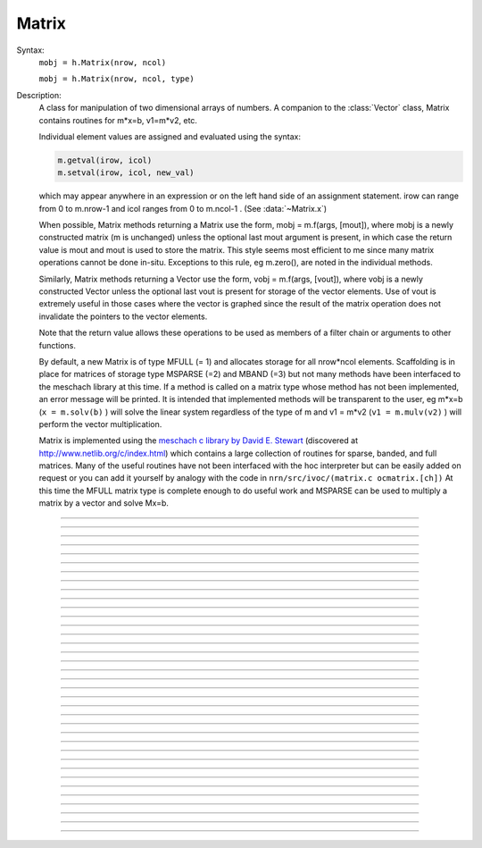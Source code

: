.. _matrix:

         
Matrix
------



.. class:: Matrix


    Syntax:
        ``mobj = h.Matrix(nrow, ncol)``

        ``mobj = h.Matrix(nrow, ncol, type)``


    Description:
        A class for manipulation of two dimensional arrays of numbers. A companion 
        to the :class:`Vector` class, Matrix contains routines for m*x=b, v1=m*v2, etc. 
         
        Individual element values are assigned and evaluated 
        using the syntax: 

        .. code-block::
            python

            m.getval(irow, icol)
            m.setval(irow, icol, new_val)

        which may appear anywhere in an expression or on the left hand side of 
        an assignment statement. irow can range from 0 to m.nrow-1 and icol 
        ranges from 0 to m.ncol-1 . (See :data:`~Matrix.x`) 
         
        When possible, Matrix methods returning a Matrix use the form, 
        mobj = m.f(args, [mout]), where mobj is a newly constructed matrix (m 
        is unchanged) unless 
        the optional last mout argument is present, in which case the return value 
        is mout and mout is used to store the matrix.  This style seems most efficient 
        to me since many matrix operations cannot be done in-situ. Exceptions to 
        this rule, eg m.zero(), are noted in the individual methods. 
         
        Similarly, Matrix methods returning a Vector use the form, 
        vobj = m.f(args, [vout]), where vobj is a newly constructed Vector unless 
        the optional last vout is present for storage of the vector elements. 
        Use of vout is extremely useful in those cases where the vector is graphed 
        since the result of the matrix operation does not invalidate the pointers 
        to the vector elements. 
         
        Note that the return value allows these operations to be used as members 
        of a filter chain or arguments to other functions. 
         
        By default, a new Matrix is of type MFULL (= 1) and allocates storage for 
        all nrow*ncol elements. Scaffolding is in place for matrices of storage 
        type MSPARSE (=2) and MBAND (=3) but not many methods have been interfaced 
        to the meschach library at this time. If a method is called on a matrix type 
        whose method has not been implemented, an error message will be printed. 
        It is intended that implemented methods will be transparent to the user, eg 
        m*x=b (``x = m.solv(b)`` ) will solve the linear system 
        regardless of the type of m and 
        v1 = m*v2 (``v1 = m.mulv(v2)`` ) will perform the vector multiplication. 
         
        Matrix is implemented using the 
        `meschach c library by David E. Stewart <http://www.math.uiowa.edu/~dstewart/meschach/meschach.html>`_
        (discovered at http://www.netlib.org/c/index.html\ ) which contains a large collection 
        of routines for sparse, banded, and full matrices. Many of the useful 
        routines  have not 
        been interfaced with the hoc interpreter but can be easily added on request 
        or you can add it yourself 
        by analogy with the code in ``nrn/src/ivoc/(matrix.c ocmatrix.[ch])`` 
        At this time the MFULL matrix type is complete enough to do useful work 
        and MSPARSE can be used to multiply a matrix by a vector and solve 
        Mx=b. 

         

----



.. data:: Matrix.x

    Not currently supported in Python; use :meth:`Matrix.getval` and :meth:`Matrix.setval` instead.


----



.. method:: Matrix.nrow


    Syntax:
        ``n = m.nrow()``


    Description:
        Returns the row dimension of the matrix. Row indices range from 0 to m.nrow()-1 

    .. note::

        Do to the way NEURON and Python interact, the returned value is of type float; it is not an int.
        Thus it cannot be used directly as input to range; instead, use e.g. ``int(m.nrow())``.


----



.. method:: Matrix.ncol

        n = m.ncol()

    Description:
        returns the column dimension of the matrix. Column indices range 
        from 0 to m.ncol()-1 

    .. note::

        Do to the way NEURON and Python interact, the returned value is of type float; it is not an int.
        Thus it cannot be used directly as input to range; instead, use e.g. ``int(m.ncol())``.         

----



.. method:: Matrix.resize


    Syntax:
        ``mobj = m.resize(nrow, ncol)``


    Description:
        Change the size of the matrix. As many as possible of the former elements 
        are preserved. New elements are assigned the value of 0. New memory may 
        not have to be allocated depending on the size history of the matrix. 

    Example:

        .. code-block::
            python
            
            >>> from neuron import h
            >>> m = h.Matrix(3, 5)
            >>> ignore_return = m.printf()
             0        0        0        0        0
             0        0        0        0        0
             0        0        0        0        0
            >>> for i in range(5):
            ...     ignore_return = m.setcol(i, i)
            ...
            >>> ignore_return = m.printf()
             0        1        2        3        4
             0        1        2        3        4
             0        1        2        3        4
            >>> ignore_return = m.resize(7, 7)
            >>> ignore_return = m.printf()
             0        1        2        3        4        0        0
             0        1        2        3        4        0        0
             0        1        2        3        4        0        0
             0        0        0        0        0        0        0
             0        0        0        0        0        0        0
             0        0        0        0        0        0        0
             0        0        0        0        0        0        0
            >>> ignore_return = m.resize(4, 2)
            >>> ignore_return = m.printf()
             0        1
             0        1
             0        1
             0        0


    .. warning::
        Implemented only for full matrices. 

         

----



.. method:: Matrix.c


    Syntax:
        ``mdest = msrc.c()``


    Description:
        Copy the matrix. msrc is unchanged. 

    .. warning::
        Implemented only for full matrices. 

         

----



.. method:: Matrix.bcopy


    Syntax:
        ``mdest = msrc.bcopy(i0, j0, n, m [, mout])``

        ``mdest = msrc.bcopy(i0, j0, n, m, i1, j1 [, mout])``


    Description:
        Copy selected piece of a matrix. msrc is unchanged. 
        Copies the n x m submatrix with top-left (row i0, col j0) coordinates 
        to the corresponding submatrix of destination with top-left coordinates 
        (i1, j1). Out is resized if necessary. 

    Example:

        .. code-block::
            python

            from neuron import h

            m = h.Matrix(4,6) 
            for i in range(int(m.nrow())):
                for j in range(int(m.ncol())):
                    m.setval(i, j, 1 + 10*i+j) 

            m.printf()
            print('')
            m.bcopy(1,2,2,3).printf()
            print('')
            m.bcopy(1,2,2,3,2,3).printf() 
            print('')
            m.bcopy(1,2,2,3,2,3, h.Matrix(8,8)).printf()


    .. warning::
        Implemented only for full matrices. 

         

----



.. method:: Matrix.getval


    Syntax:
        ``val = m.getval(irow, jcol)``


    Description:
        Returns the value of the matrix element. If m is sparse and the element 
        does not exist then 0 is returned without creating the element. 

         

----



.. method:: Matrix.setval


    Syntax:
        ``val = m.setval(irow, jcol, val)``


    Description:
        Sets the value of the matrix element. For sparse matrices, if the 
        element is 0, this method will create the element.

         

----



.. method:: Matrix.sprowlen


    Syntax:
        ``n = m.sprowlen(i)``


    Description:
        Returns the number of existing(usually nonzero) 
        elements in the ith row of the sparse 
        matrix. Useful for iterating over a elements of a sparse matrix. 
        This function works only for sparse matrices. 
        See :meth:`Matrix.spgetrowval` 

         

----



.. method:: Matrix.spgetrowval


    Syntax:
        ``x = m.spgetrowval(i, jx, &j)``


    Description:
        Returns the existing element value and the column index (third pointer arg) 
        of the ith row and jx item. The latter ranges from 0 to m.sprowlen(i)-1 
        This function works only for sparse matrices (created with a third argument 
        of 2) 

    Example:
        To print the elements of a sparse matrix. 

        .. code-block::
            python

            from __future__ import print_function
            from neuron import h

            def sparse_print(m): 
                m.printf()
                print('m.nrow()', m.nrow())
                for i in range(int(m.nrow())):    
                    print("%d  " % i, end='')
                    for jx in range(int(m.sprowlen(i))):
                        j = h.ref(0)
                        x=m.spgetrowval(i, jx, j) 
                        print("  %d:%f" % (j[0], x), end='')
                    print()


            m = h.Matrix(4, 5, 2) 
            m.setval(0, 2, 1.2) 
            m.setval(0, 4, 2.4) 
            m.setval(1, 1, 3.1) 
            for i in range(4):
                m.setval(3, i, i/10.) 
            sparse_print(m) 



----



.. method:: Matrix.printf


    Syntax:
        ``0 = m.printf()``

        ``0 = m.printf("element_format")``

        ``0 = m.printf("element_format", "row_format")``


    Description:
        Print the matrix to the standard output with a default %-8g element format 
        and a default "\n" row format. 

    .. warning::
        Needs a separate implementation for sparse and banded matrices. Prints sparse 
        as though it was full. 


----



.. method:: Matrix.fprint


    Syntax:
        ``0 = m.fprint(fileobj)``

        ``0 = m.fprint(fileobj, "element_format")``

        ``0 = m.fprint(fileobj, "element_format", "row_format")``

        ``0 = m.fprint(0, fileobj [,...])``


    Description:
        Same as :func:`printf` but prints to the File object (must be open for writing) 
        with a first line consisting of the two integers, nrow ncol. 
        Print the matrix to the open file object with a default %-8g element format 
        and a default "\n" row format. 
        Because of the "nrow ncol" first line, such a file can be read with :func:`scanf` . 
        If the first arg is a 0, then the nrow ncol pair of numbers will not 
        be printed. 

    .. warning::
        Needs a separate implementation for sparse and banded matrices. 


----



.. method:: Matrix.scanf


    Syntax:
        ``0 = m.scanf(File_object)``

        ``0 = m.scanf(File_object, nrow, ncol)``


    Description:
        Read a file, including sizes, into a Matrix. The File_object is 
        an object of type :class:`File` and must be opened for reading prior to 
        the scanf. If nrow,ncol arguments are not present, 
        the first two numbers in the file must be nrow and mcol 
        respectively. In either case those values are used to resize the matrix. 
        The following nrow*mcol 
        numbers are row streams, eg it is often natural to have one row on a single line 
        or else to organize the file as a list of row vectors with only one number 
        per line. Strings in the file that cannot be parsed as numbers are ignored. 
         

        .. code-block::
            python

            from neuron import h

            f = h.File("filename") 
            f.ropen() 
            m = h.Matrix() 
            m.scanf(f) 
            print m.nrow(), m.ncol()

    .. warning::
        Works only for full matrix types 

    .. seealso::
        :meth:`Vector.scanf`, :func:`fscan`


----



.. method:: Matrix.mulv


    Syntax:
        ``vobj = msrc.mulv(vin)``

        ``vobj = msrc.mulv(vin, vout)``


    Description:
        Multiplication of a Matrix by a Vector, vobj = msrc*vin. 
        Returns a new vector of dimension msrc.nrow. Optional Vector 
        vout is used for storage of the result. Vector 
        vin must have dimension msrc.ncol. vin and vout can be the same vector 
        if the matrix is square. 

    Example:
        .. code-block::
            python

            from neuron import h

            v1 = h.Vector(4) 
            v1.indgen(1,1) 
            m = h.Matrix(3, 4) 
            for i in range(3):
                for j in range(3):
                    m.setval(i, j, i*10 + j) 
                
        .. code-block::
            python

            print "v1", v1 
            v1.printf() 
            print "m", m 
            m.printf()
            print "m*v1" 
            m.mulv(v1).printf()

        A sparse example 

        .. code-block::
            python

            from neuron import h

            v1 = h.Vector(100) 
            v1.indgen(1,1) 
            m = h.Matrix(100, 100, 2) ##sparse matrix 
            ##reverse permutation 
            for i in range(100): 
                m.setval(i, 99 - i, 1) 

            m.mulv(v1).printf()



    .. warning::
        Implemented only for full and sparse matrices. 


----



.. method:: Matrix.getrow


    Syntax:
        ``vobj = msrc.getrow(i)``

        ``vobj = msrc.getrow(i, vout)``


    Description:
        Return the i'th row of the matrix in a new :class:`Vector` (or use the storage 
        in the Vector vout if that arg is present). Range of i is from 0 to msrc.nrow-1. 

    .. warning::
        Implemented only for full matrices. 


----



.. method:: Matrix.getcol


    Syntax:
        ``vobj = msrc.getcol(i)``

        ``vobj = msrc.getcol(i, vout)``


    Description:
        Return the i'th column of the matrix in a new vector (or use the storage 
        in vout if that arg is present). Range of i is from 0 to msrc.ncol-1. 

    .. warning::
        Implemented only for full matrices. 


----



.. method:: Matrix.getdiag


    Syntax:
        ``vobj = msrc.getdiag(i)``

        ``vobj = msrc.getdiag(i, vout)``


    Description:
        Return the i'th diag of the matrix in a new vector (or use the storage 
        in vout if that arg is present) of size msrc.nrow. 
        Range is from -(msrc.nrow-1) to msrc.ncol-1 
        with 0 being the main diagonal, positive i refers to upper diagonals, and 
        negative i refers to lower diagonals. Upper diagonals fill the Vector 
        starting at position 0 and remaining elements are unused. 
        Lower diagonals fill the Vector ending at msrc.nrow-1 and the first 
        elements are unused. 

    Example:

        .. code-block::
            python

            from __future__ import print_function
            from neuron import h

            m = h.Matrix(4,4) 
            for i in range(int(m.nrow())):
                for j in range(int(m.ncol())):
                    m.setval(i, j, 1 + 10*j + 100*i)
            m.printf()

            for i in range(int(1-m.nrow()), int(m.ncol())):
                print("diagonal %d: " % i, end='')
                print(list(m.getdiag(i))[max(0, -i) : int(m.nrow() - i)])


    .. warning::
        Implemented only for full matrices. 


----



.. method:: Matrix.solv


    Syntax:
        ``vx = msrc.solv(vb)``

        ``vx = msrc.solv(vb, vout and/or 1 in either order)``


    Description:
        Solves the linear system msrc*vx = vb by LU factorization. msrc must be 
        a square matrix and vb must have size equal to msrc.nrow. The answer 
        will be returned in a new Vector of size msrc.nrow. 
        msrc is not changed. 
        The LU factorization is stored in case it 
        is desired for later reuse with a different vb. Re-use of the LU factorization 
        will actually take place only if the second or third argument is 1 and 
        msrc has not changed in size. 
         
        Note: if the LUfactor is used, changes to the actual values of msrc would 
        not affect the solution on subsequent calls to solv. 
         

    Example:

        .. code-block::
            python

            from neuron import h

            b = h.Vector(3) 
            b.indgen(1,1) 
            m = h.Matrix(3, 3) 
            for i in range(int(m.nrow())):
                for j in range(int(m.ncol())):
                    m.setval(i, j, i*j + 1)
            print "b"
            b.printf()
            print "m"
            m.printf() 
            print
            print "solution of m*x = b"
            print
            m.solv(b).printf() 


        .. code-block::
            python

            m = h.Matrix(1000, 1000, 2) ## sparse type 
            m.setdiag(0, 3) 
            m.setdiag(-1, -1) 
            m.setdiag(1, -1) 
            b = h.Vector(1000) 
            b.x[500] = 1 
            x = m.solv(b) 
            print
            x.printf("%8.3f", 475, 525) 

            b.x[500] = 0
            b.x[499] = 1 
            print
            m.solv(b,1).printf("%8.3f", 475, 535) 

    .. warning::
        Implemented only for full and sparse matrices. 


----



.. method:: Matrix.det


    Syntax:
        ``mantissa = m.det(_ref_base10exponent)``


    Description:
        Determinant of matrix m. Returns mantissa in range from -1 to 1 and 
        integer _ref_base10exponent[0]. 

    Example:

        .. code-block::
            python

            from neuron import h

            m = h.Matrix(2,2) 
            m.setval(0, 1, 20) 
            m.setval(1, 0, 30) 
            m.printf() 
            ex = h.ref(0)
            mant = m.det(ex) 
            print mant*10**ex[0]



----



.. method:: Matrix.mulm


    Syntax:
        ``mobj = msrc.mulm(m)``

        ``mobj = msrc.mulm(m, mout)``


    Description:
        Multiplication of a Matrix by a Matrix, mobj = msrc*m. msrc and m are 
        unchanged. A new matrix is returned with size msrc.nrow x m.ncol. 
        msrc.ncol and m.nrow must be the same. If mout is present, that storage is 
        used for the result. 

    Example:
    
    .. code-block::
            python

            from neuron import h

            m1 = h.Matrix(6, 6) 
            for i in range(-1, 2):
                if i == 0:
                    m1.setdiag(i, 2) 
                else:
                    m1.setdiag(i, -1) 
            m2 = m1.inverse() 
            print "m1" 
            m1.printf()
            print "m2" 
            m2.printf(" %8.5f") 
            print "m1*m2" 
            m1.mulm(m2).printf(" %8.5f") 



    .. warning::
        Implemented only for full matrices. 


----



.. method:: Matrix.add


    Syntax:
        ``mobj = m1srcdest.add(m2src)``


    Description:
        Return m1srcdest + m2src. The matrices must have the same rank. 
        This is one of those functions that modifies the source matrix (unless the 
        last optional mout arg is present) instead of 
        putting the result in a new destination matrix. 

    .. warning::
        Implemented only for full matrices. 


----



.. method:: Matrix.muls


    Syntax:
        ``mobj = msrcdest.muls(scalar)``


    Description:
        Multiply the matrix by a scalar in place and return the matrix reference. 
        This is one of those functions that modifies the source matrix instead of 
        putting the result in a new destination matrix. 

    Example:

        .. code-block::
            python

            m = h.Matrix(4,4) 
            m.ident() 
            m.muls(-10) 
            m.printf()


    .. warning::
        Implemented only for full and sparse matrices. 


----



.. method:: Matrix.setrow


    Syntax:
        ``mobj = msrcdest.setrow(i, vin)``

        ``mobj = msrcdest.setrow(i, scalar)``


    Description:
        Fill the ith row of the msrcdest matrix with the values of the Vector vin. 
        The vector must have size msrcdest.ncol 
         
        Otherwise fill the matrix row with a constant. 

    .. warning::
        Implemented only for full matrices and sparse. 


----



.. method:: Matrix.setcol


    Syntax:
        ``mobj = msrcdest.setcol(i, vin)``

        ``mobj = msrcdest.setcol(i, scalar)``


    Description:
        Fill the ith column of the msrcdest matrix with the values of the Vector vin. 
        The vector must have size msrcdest.mrow 
         
        Otherwise fill the matrix column with a constant. 

    .. warning::
        Implemented only for full matrices. 


----



.. method:: Matrix.setdiag


    Syntax:
        ``mobj = msrcdest.setdiag(i, vin)``

        ``mobj = msrcdest.setdiag(i, scalar)``


    Description:
        Fill the ith diagonal of the msrcdest matrix with the values of the 
        Vector vin. The vector must have size msrcdest.mrow. The ith diagonal 
        ranges from -(mrow-1) to mcol-1. For positive diagonals, the starting 
        position of vector elements is 0 and trailing elements are ignored. 
        For negative diagonals, the ending position of the vector elements is 
        nrow-1 and beginning elements are ignored. 
         
        Otherwise fill the matrix diagonal with a constant. 

    Example:

        .. code-block::
            python
            
            from neuron import h

            m = h.Matrix(5,7) 
            v1 = h.Vector(5) 
            for i in range(-4,7): 
                m.setdiag(i, i) 
            m.printf()
            print
            for i in range (-4,7): 
                v1.indgen(1,1) 
                m.setdiag(i, v1) 

            m.printf()


    .. warning::
        Implemented only for full and sparse matrices. 


----



.. method:: Matrix.zero


    Syntax:
        ``mobj = msrcdest.zero()``


    Description:
        Fills the matrix with 0. 

    .. warning::
        Implemented only for full matrices. 


----



.. method:: Matrix.ident


    Syntax:
        ``mobj = msrcdest.ident()``


    Description:
        Fills the principal diagonal with 1. All other elements are set to 0. 

    Example:

        .. code-block::
            python

            m = h.Matrix(4, 6) 
            m.ident() 
            m.printf() 


    .. warning::
        Implemented only for full matrices. 


----



.. method:: Matrix.exp


    Syntax:
        ``mobj = msrc.exp()``

        ``mobj = msrc.exp(mout)``


    Description:
        Returns a new matrix which is e^msrc. ie 1 + m + m*m/2 + m*m*m/6 + ... 

    Example:

        .. code-block::
            python

            from neuron import h

            m = h.Matrix(8,8) 
            v1 = h.Vector(8) 
            for i in range(-1,2):
                v1.fill(2 - 3*abs(i)) 
                m.setdiag(i, v1) 

            m.exp().printf()


    .. warning::
        Implemented only for full matrices. But doesn't really make sense for 
        any other type since the result would normally be full. 


----



.. method:: Matrix.pow


    Syntax:
        ``mobj = msrc.pow(i)``

        ``mobj = msrc.pow(i, mout)``


    Description:
        Raise a matrix to a non-negative integer power. 
        Returns a new matrix which is msrc^i. 

    Example:

        .. code-block::
            python

            from neuron import h

            m = h.Matrix(6, 6) 
            m.ident()
            m.setval(0, 5, 1)
            m.setval(5, 0, 1) 
            for i in range(6): 
                print i 
                m.pow(i).printf() 


    .. warning::
        Implemented only for full matrices. But doesn't really make sense for 
        any other type since the result would normally be full. 


----



.. method:: Matrix.inverse


    Syntax:
        ``mobj = msrc.inverse()``

        ``mobj = msrc.inverse(mout)``


    Description:
        Return 1/msrc in a new matrix. mobj*msrc = msrc*mobj = identity 

    Example:

        .. code-block::
            python

            from neuron import h

            m = h.Matrix(7,7) 
            v1 = h.Vector(7) 
            for i in range(-1, 2):
                v1.fill(2 - 3*abs(i))
                m.setdiag(i, v1)
            minv = m.inverse() 
            print
            m.printf() 
            print
            minv.printf() 
            print
            m.mulm(minv).printf()


    .. warning::
        Implemented only for full matrices. But doesn't really make sense for 
        any other type since the result would normally be full. 

         

----



.. method:: Matrix.svd


    Syntax:
        ``dvec = msrc.svd()``

        ``dvec = msrc.svd(umat, vmat)``


    Description:
        Singular value decomposition of a rectangular n x m matrix. 
        On return ut*d*v = m where u is an orthogonal n x n matrix, 
        v is an orthogonal m x m matrix, and d is a diagonal n x m matrix 
        (represented as a vector) whose elements are non-negative and sorted 
        by decreasing value. 
        Note that if m*x = b  then 
        vmat.mulv(x).mul(dvec) = umat.mulv(b) 

    Example:

        .. code-block::
            python

            from neuron import h
 
            def svdtest(a): 
                umat = h.Matrix() 
                vmat = h.Matrix() 
                dvec = a.svd(umat, vmat) 
                dmat = h.Matrix(a.nrow(), a.ncol()) 
                dmat.setdiag(0, dvec) 
                print "dvec"
                dvec.printf()
                print "dmat"
                dmat.printf() 
                print "umat"
                umat.printf() 
                print "vmat"
                vmat.printf() 
                print "input "
                a.printf() 
                print "ut*d*v" 
                umat.transpose().mulm(dmat).mulm(vmat).printf() 
 

            a = h.Matrix(5, 3) 
            a.setdiag(0, a.getdiag(0).indgen().add(1)) 
            svdtest(a) 
 
            a = h.Matrix(6, 6) 
            r = h.Random() 
            r.discunif(1,10) 
            for i in range(int(a.nrow())):
                a.setrow(i, a.getrow(i).setrand(r)) 
            svdtest(a) 
 
            a = h.Matrix(2,2) 
            a.setrow(0, 1) 
            a.setrow(1, 2) 
            svdtest(a) 

    .. warning::
        Implemented only for full matrices. umat and vmat are also full. 

         

----



.. method:: Matrix.transpose


    Syntax:
        ``mdest = msrc.transpose()``


    Description:
        Return new matrix which is the transpose of the source matrix. 

    Example:

        .. code-block::
            python

            from neuron import h

            m = h.Matrix(1,5) 
            for i in range(5):
                m.setval(0, i, i) 
            m.printf()
            print
            m.transpose().printf()
            print
            m.transpose().mulm(m).printf()
            print
            m.mulm(m.transpose()).printf()


    .. warning::
        Implemented only for full matrices. 

         

----



.. method:: Matrix.symmeig


    Syntax:
        ``veigenvalues = msrc.symmeig(eigenvectors)``


    Description:
        Returns the eigenvalues and eigenvectors of a real symmetric matrix. 
        On exit the eigenvalues are returned  in a new vector and the 
        eigenvectors are returned as an orthogonal matrix. 
        Note that the i'th column of the eigenvector matrix is the eigenvector 
        for the i'th element of the eigenvalue vector. 

    Example:

        .. code-block::
            python

            from neuron import h    

            m = h.Matrix(5,5) 
            m.setdiag(0, 2) 
            m.setdiag(-1, -1) 
            m.setdiag(1, -1) 
            m.printf()
 
            q = h.Matrix(1,1) 
            e = m.symmeig(q) 
            print "eigenvectors" 
            q.printf()
            print
            print "eigenvalues" 
            e.printf()
            print
            print "qt*m*q" 
            q.transpose().mulm(m).mulm(q).printf() 
            print
            print "qt*q" 
            q.transpose().mulm(q).printf()

         

    .. warning::
        Implemented only for full matrices. 
         
        msrc must be symmetric but that fact is not checked. 

         

----



.. method:: Matrix.to_vector


    Syntax:
        ``vobj = msrc.to_vector()``

        ``vobj = msrc.to_vector(vout)``


    Description:
        Copies the matrix elements into a :class:`Vector` in column order. 
        i.e the jth column starts 
        at vobj.x[msrc.nrow*j] . 
        The vector is sized to nrow*ncol. 

    Example:

        .. code-block::
            python

            from neuron import h

            m = h.Matrix(4,5) 
            m.from_vector(m.to_vector().indgen()).printf()


    .. warning::
        Works for sparse matrices but the output vector will still be size 
        nrow*ncol. 
        Not very efficient since vobj and msrc do not share memory. 

         

----



.. method:: Matrix.from_vector


    Syntax:
        ``mobj = msrcdest.from_vector(vec)``


    Description:
        Copies the vector elements into the matrix in column order. I.e 
        m[i][j] = v[j*nrow + i]. 
        The size of vec must be equal to msrcdest.nrow()*msrcdest.ncol(). 

    Example:

        .. code-block::
            python

            from neuron import h

            m = h.Matrix(4,5) 
            m.from_vector(m.to_vector().indgen()).printf() 


    .. warning::
        Works for sparse matrices but all elements will exist so not really sparse. 

         

----


..    .. method:: Matrix.cholesky_factor
        Syntax:
            ``mc = msrcdest.cholesky_factor()``
        Description:
            Cholesky factorization in place. msrcdest must be a symmetric positive 
            definite matrix. On return, it is a lower triangular matrix, L, such that 
            L*Ltranspose = msrc 

        .. warning::

            Not implemented.

         

